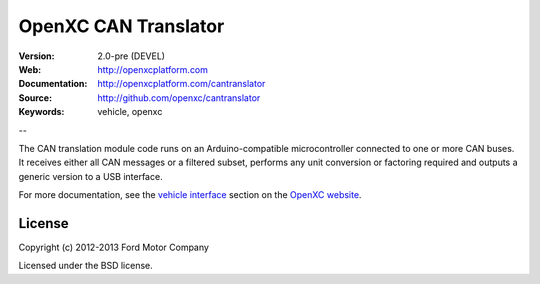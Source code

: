 =================================
OpenXC CAN Translator
=================================

.. image:: /_static/logo.png

:Version: 2.0-pre (DEVEL)
:Web: http://openxcplatform.com
:Documentation: http://openxcplatform.com/cantranslator
:Source: http://github.com/openxc/cantranslator
:Keywords: vehicle, openxc

--

The CAN translation module code runs on an Arduino-compatible microcontroller
connected to one or more CAN buses. It receives either all CAN messages or a
filtered subset, performs any unit conversion or factoring required and outputs
a generic version to a USB interface.

For more documentation, see the `vehicle interface`_ section on the `OpenXC
website`_.

.. _`OpenXC website`: http://openxcplatform.com
.. _`vehicle interface`: http://openxcplatform.com/vehicle-interface/firmware.html

License
=======

Copyright (c) 2012-2013 Ford Motor Company

Licensed under the BSD license.
